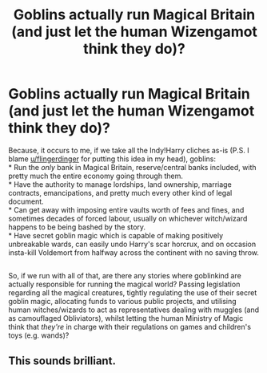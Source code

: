 #+TITLE: Goblins actually run Magical Britain (and just let the human Wizengamot think they do)?

* Goblins actually run Magical Britain (and just let the human Wizengamot think they do)?
:PROPERTIES:
:Author: Avaday_Daydream
:Score: 15
:DateUnix: 1571535575.0
:DateShort: 2019-Oct-20
:FlairText: Request/Prompt
:END:
Because, it occurs to me, if we take all the Indy!Harry cliches as-is (P.S. I blame [[/u/flingerdinger][u/flingerdinger]] for putting this idea in my head), goblins:\\
* Run the /only/ bank in Magical Britain, reserve/central banks included, with pretty much the entire economy going through them.\\
* Have the authority to manage lordships, land ownership, marriage contracts, emancipations, and pretty much every other kind of legal document.\\
* Can get away with imposing entire vaults worth of fees and fines, and sometimes decades of forced labour, usually on whichever witch/wizard happens to be being bashed by the story.\\
* Have secret goblin magic which is capable of making positively unbreakable wards, can easily undo Harry's scar horcrux, and on occasion insta-kill Voldemort from halfway across the continent with no saving throw.

** 
   :PROPERTIES:
   :CUSTOM_ID: section
   :END:
So, if we run with all of that, are there any stories where goblinkind are actually responsible for running the magical world? Passing legislation regarding all the magical creatures, tightly regulating the use of their secret goblin magic, allocating funds to various public projects, and utilising human witches/wizards to act as representatives dealing with muggles (and as camouflaged Obliviators), whilst letting the human Ministry of Magic think that /they're/ in charge with their regulations on games and children's toys (e.g. wands)?


** This sounds brilliant.
:PROPERTIES:
:Author: CrystalizedFire
:Score: 1
:DateUnix: 1571776803.0
:DateShort: 2019-Oct-23
:END:

